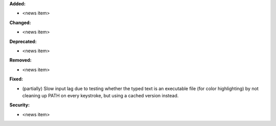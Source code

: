 **Added:**

* <news item>

**Changed:**

* <news item>

**Deprecated:**

* <news item>

**Removed:**

* <news item>

**Fixed:**

* (partially) Slow input lag due to testing whether the typed text is an executable file (for color highlighting) by not cleaning up PATH on every keystroke, but using a cached version instead.

**Security:**

* <news item>
